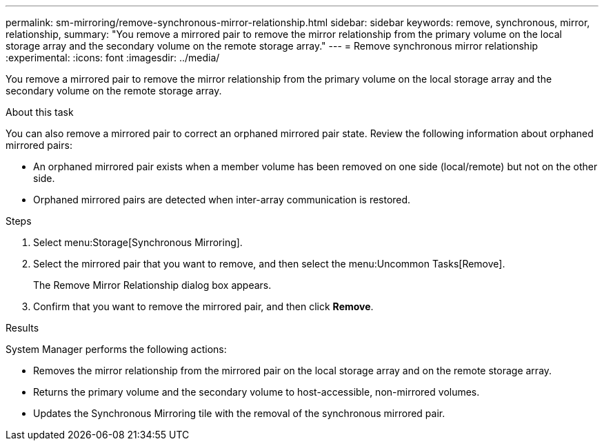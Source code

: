 ---
permalink: sm-mirroring/remove-synchronous-mirror-relationship.html
sidebar: sidebar
keywords: remove, synchronous, mirror, relationship,
summary: "You remove a mirrored pair to remove the mirror relationship from the primary volume on the local storage array and the secondary volume on the remote storage array."
---
= Remove synchronous mirror relationship
:experimental:
:icons: font
:imagesdir: ../media/

[.lead]
You remove a mirrored pair to remove the mirror relationship from the primary volume on the local storage array and the secondary volume on the remote storage array.

.About this task

You can also remove a mirrored pair to correct an orphaned mirrored pair state. Review the following information about orphaned mirrored pairs:

* An orphaned mirrored pair exists when a member volume has been removed on one side (local/remote) but not on the other side.
* Orphaned mirrored pairs are detected when inter-array communication is restored.

.Steps

. Select menu:Storage[Synchronous Mirroring].
. Select the mirrored pair that you want to remove, and then select the menu:Uncommon Tasks[Remove].
+
The Remove Mirror Relationship dialog box appears.

. Confirm that you want to remove the mirrored pair, and then click *Remove*.

.Results

System Manager performs the following actions:

* Removes the mirror relationship from the mirrored pair on the local storage array and on the remote storage array.
* Returns the primary volume and the secondary volume to host-accessible, non-mirrored volumes.
* Updates the Synchronous Mirroring tile with the removal of the synchronous mirrored pair.
